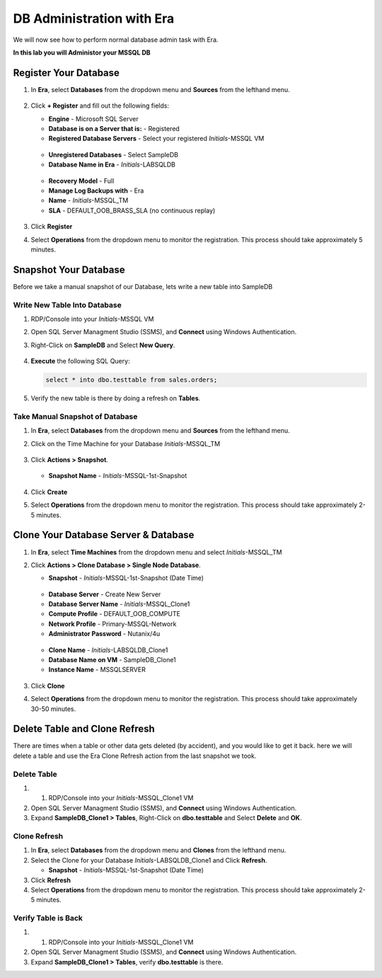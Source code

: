 .. _admin_mssqldb:

--------------------------
DB Administration with Era
--------------------------

We will now see how to perform normal database admin task with Era.

**In this lab you will Administor your MSSQL DB**

Register Your Database
++++++++++++++++++++++

#. In **Era**, select **Databases** from the dropdown menu and **Sources** from the lefthand menu.

   .. figure:: images/1.png

#. Click **+ Register** and fill out the following fields:

   - **Engine** - Microsoft SQL Server
   - **Database is on a Server that is:** - Registered
   - **Registered Database Servers** - Select your registered *Initials*\ -MSSQL VM

   .. figure:: images/2.png

   - **Unregistered Databases** - Select SampleDB
   - **Database Name in Era** - *Initials*\ -LABSQLDB

   .. figure:: images/3.png

   - **Recovery Model** - Full
   - **Manage Log Backups with** - Era
   - **Name** - *Initials*\ -MSSQL_TM
   - **SLA** - DEFAULT_OOB_BRASS_SLA (no continuous replay)

   .. figure:: images/4.png

#. Click **Register**

#. Select **Operations** from the dropdown menu to monitor the registration. This process should take approximately 5 minutes.

Snapshot Your Database
++++++++++++++++++++++

Before we take a manual snapshot of our Database, lets write a new table into SampleDB

Write New Table Into Database
.............................

#. RDP/Console into your *Initials*\ -MSSQL VM

#. Open SQL Server Managment Studio (SSMS), and **Connect** using Windows Authentication.

#. Right-Click on **SampleDB** and Select **New Query**.

   .. figure:: images/5.png

#. **Execute** the following SQL Query:

   .. code-block:: Bash

      select * into dbo.testtable from sales.orders;

   .. figure:: images/6.png

#. Verify the new table is there by doing a refresh on **Tables**.

Take Manual Snapshot of Database
................................

#. In **Era**, select **Databases** from the dropdown menu and **Sources** from the lefthand menu.

#. Click on the Time Machine for your Database *Initials*\ -MSSQL_TM

   .. figure:: images/7.png

#. Click **Actions > Snapshot**.

   .. Figure:: images/8.png

   - **Snapshot Name** - *Initials*\ -MSSQL-1st-Snapshot

   .. Figure:: images/9.png

#. Click **Create**

#. Select **Operations** from the dropdown menu to monitor the registration. This process should take approximately 2-5 minutes.

Clone Your Database Server & Database
+++++++++++++++++++++++++++++++++++++

#. In **Era**, select **Time Machines** from the dropdown menu and select *Initials*\ -MSSQL_TM

#. Click **Actions > Clone Database > Single Node Database**.

   - **Snapshot** - *Initials*\ -MSSQL-1st-Snapshot (Date Time)

   .. figure:: images/10.png

   - **Database Server** - Create New Server
   - **Database Server Name** - *Initials*\ -MSSQL_Clone1
   - **Compute Profile** - DEFAULT_OOB_COMPUTE
   - **Network Profile** - Primary-MSSQL-Network
   - **Administrator Password** - Nutanix/4u

   .. figure:: images/11.png

   - **Clone Name** - *Initials*\ -LABSQLDB_Clone1
   - **Database Name on VM** - SampleDB_Clone1
   - **Instance Name** - MSSQLSERVER

   .. figure:: images/12.png

#. Click **Clone**

#. Select **Operations** from the dropdown menu to monitor the registration. This process should take approximately 30-50 minutes.

Delete Table and Clone Refresh
++++++++++++++++++++++++++++++

There are times when a table or other data gets deleted (by accident), and you would like to get it back. here we will delete a table and use the Era Clone Refresh action from the last snapshot we took.

Delete Table
............

#. #. RDP/Console into your *Initials*\ -MSSQL_Clone1 VM

#. Open SQL Server Managment Studio (SSMS), and **Connect** using Windows Authentication.

#. Expand **SampleDB_Clone1 > Tables**, Right-Click on **dbo.testtable** and Select **Delete** and **OK**.

Clone Refresh
.............

#. In **Era**, select **Databases** from the dropdown menu and **Clones** from the lefthand menu.

#. Select the Clone for your Database *Initials*\ -LABSQLDB_Clone1 and Click **Refresh**.

   - **Snapshot** - *Initials*\ -MSSQL-1st-Snapshot (Date Time)

#. Click **Refresh**

#. Select **Operations** from the dropdown menu to monitor the registration. This process should take approximately 2-5 minutes.

Verify Table is Back
....................

#. #. RDP/Console into your *Initials*\ -MSSQL_Clone1 VM

#. Open SQL Server Managment Studio (SSMS), and **Connect** using Windows Authentication.

#. Expand **SampleDB_Clone1 > Tables**, verify **dbo.testtable** is there.
